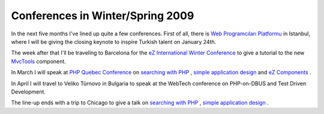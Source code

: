 Conferences in Winter/Spring 2009
=================================

.. articleMetaData::
   :Where: Skien, Norway
   :Date: 20090113 1047 CET
   :Tags: blog, cms, conference, php, travel, work, xdebug

In the next five months I've lined up quite a few conferences. First of
all, there is `Web Programcıları Platformu`_ in Istanbul, where I will be giving the
closing keynote to inspire Turkish talent on January 24th.

.. image:: /images/content/phpquebec-logo.gif
   :align: left

The week after that I'll be traveling to Barcelona for the `eZ International Winter Conference`_ to give a tutorial to the new `MvcTools`_ component.

In March I will speak at `PHP Quebec Conference`_ on `searching with PHP`_ , `simple application design`_ and `eZ Components`_ .

.. image:: /images/content/img-tek_09_badge_speaker-71470.gif
   :align: right

In April I
will travel to Veliko Tŭrnovo in Bulgaria to speak at the WebTech
conference on PHP-on-DBUS and Test Driven Development.

The line-up ends with a trip to Chicago to give a talk on `searching with PHP`_ , `simple application design`_ .


.. _`Web Programcıları Platformu`: http://www.webprogramcilariplatformu.org/?
.. _`eZ International Winter Conference`: http://ez.no/company/events/ez_international_winter_conferences
.. _`MvcTools`: http://ezcomponents.org/s/MvcTools
.. _`PHP Quebec Conference`: http://conf.phpquebec.org/
.. _`searching with PHP`: http://tek.mtacon.com/c/schedule/talk/d1s3/1
.. _`simple application design`: http://tek.mtacon.com/c/schedule/talk/d2s2/2
.. _`eZ Components`: http://ezcomponents.org

